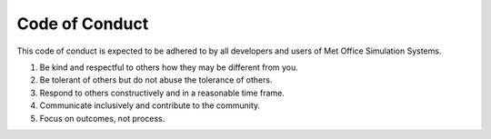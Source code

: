 Code of Conduct
===============

This code of conduct is expected to be adhered to by all developers and users
of Met Office Simulation Systems.

1. Be kind and respectful to others how they may be different from you.
2. Be tolerant of others but do not abuse the tolerance of others.
3. Respond to others constructively and in a reasonable time frame.
4. Communicate inclusively and contribute to the community.
5. Focus on outcomes, not process.